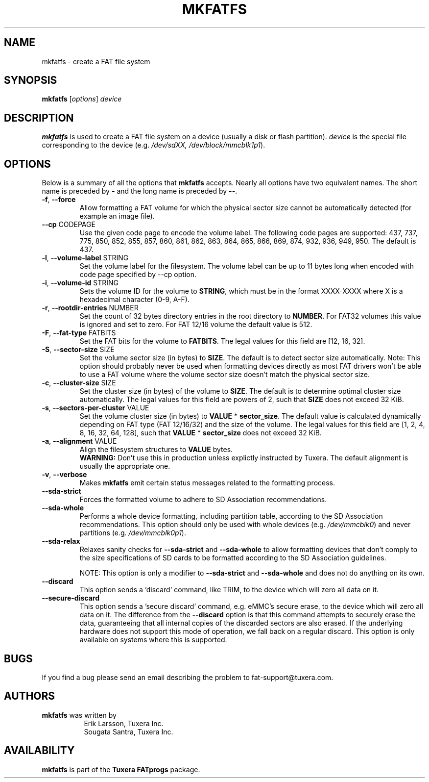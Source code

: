.\" Copyright (c) 2014 Sougata Santra / Tuxera Inc.
.\" Copyright (c) 2011 Erik Larsson / Tuxera Inc.
.\"
.TH MKFATFS 8 "March 2014" "Tuxera TFATprogs 3021.4.15.7"
.SH NAME
mkfatfs \- create a FAT file system
.SH SYNOPSIS
.B mkfatfs
[\fIoptions\fR] \fIdevice\fR
.SH DESCRIPTION
.B mkfatfs
is used to create a FAT file system on a device (usually a disk or flash
partition).
.I device
is the special file corresponding to the device (e.g.
.IR /dev/sdXX, 
.IR /dev/block/mmcblk1p1 ).
.SH OPTIONS
Below is a summary of all the options that
.B mkfatfs
accepts.  Nearly all options have two equivalent names.  The short name is
preceded by
.B \-
and the long name is preceded by
.BR \-\- .
.TP
.TP
\fB\-f\fR, \fB\-\-force\fR
Allow formatting a FAT volume for which the physical sector size cannot be
automatically detected (for example an image file).
.TP
\fB\--cp\fR CODEPAGE
Use the given code page to encode the volume label. The following code pages
are supported: 437, 737, 775, 850, 852, 855, 857, 860, 861, 862, 863, 864, 865,
866, 869, 874, 932, 936, 949, 950. The default is 437.
.TP
\fB\-l\fR, \fB\-\-volume\-label\fR STRING
Set the volume label for the filesystem. The volume label can be up to 11
bytes long when encoded with code page specified by --cp option.
.TP
\fB\-i\fR, \fB\-\-volume\-id\fR STRING
Sets the volume ID for the volume to \fBSTRING\fR, which must be in the format
XXXX-XXXX where X is a hexadecimal character (0-9, A-F).
.TP
\fB\-r\fR, \fB\-\-rootdir\-entries\fR NUMBER
Set the count of 32 bytes directory entries in the root directory to \fBNUMBER\fR.
For FAT32 volumes this value is ignored and set to zero. For FAT 12/16 volume the
default value is 512.
.TP
\fB\-F\fR, \fB\-\-fat\-type\fR FATBITS
Set the FAT bits for the volume to \fBFATBITS\fR. The legal values for
this field are [12, 16, 32].
.TP
\fB\-S\fR, \fB\-\-sector\-size\fR SIZE
Set the volume sector size (in bytes) to \fBSIZE\fR. The default is to
detect sector size automatically. Note: This option should probably never be
used when formatting devices directly as most FAT drivers won't be able to use
a FAT volume where the volume sector size doesn't match the physical sector
size.
.TP
\fB\-c\fR, \fB\-\-cluster\-size\fR SIZE
Set the cluster size (in bytes) of the volume to \fBSIZE\fR. The default is to
determine optimal cluster size automatically. The legal values for this field
are powers of 2, such that \fBSIZE\fR does not exceed 32 KiB.
.TP
\fB\-s\fR, \fB\-\-sectors\-per\-cluster\fR VALUE
Set the volume cluster size (in bytes) to \fBVALUE\fR * \fBsector_size\fR.
The default value is calculated dynamically depending on FAT type
(FAT 12/16/32) and the size of the volume. The legal values for this field
are [1, 2, 4, 8, 16, 32, 64, 128], such that \fBVALUE\fR * \fBsector_size\fR
does not exceed 32 KiB.
.TP
\fB\-a\fR, \fB\-\-alignment\fR VALUE
Align the filesystem structures to \fBVALUE\fR bytes.
.br
\fBWARNING:\fR Don't use this in production unless explictly instructed by
Tuxera. The default alignment is usually the appropriate one.
.TP
\fB\-v\fR, \fB\-\-verbose\fR
Makes
.B mkfatfs
emit certain status messages related to the formatting process.
.TP
\fB\-\-sda\-strict\fR
Forces the formatted volume to adhere to SD Association recommendations.
.TP
\fB\-\-sda\-whole\fR
Performs a whole device formatting, including partition table, according to the
SD Association recommendations. This option should only be used with whole
devices (e.g. \fI/dev/mmcblk0\fR) and never partitions (e.g. \fI/dev/mmcblk0p1\fR).
.TP
\fB\-\-sda\-relax\fR
Relaxes sanity checks for \fB\-\-sda\-strict\fR and \fB\-\-sda\-whole\fR to
allow formatting devices that don't comply to the size specifications of SD
cards to be formatted according to the SD Association guidelines.

NOTE: This option is only a modifier to \fB\-\-sda\-strict\fR and
\fB\-\-sda\-whole\fR and does not do anything on its own.
.TP
\fB\-\-discard\fR
This option sends a 'discard' command, like TRIM, to the device
which will zero all data on it.
.TP
\fB\-\-secure\-discard\fR
This option sends a 'secure discard' command, e.g. eMMC's secure erase, to the
device which will zero all data on it. The difference from the \fB\-\-discard\fR
option is that this command attempts to securely erase the data, guaranteeing
that all internal copies of the discarded sectors are also erased. If the
underlying hardware does not support this mode of operation, we fall back on a
regular discard. This option is only available on systems where this is
supported.
.SH BUGS
If you find a bug please send an email describing the problem to 
fat-support@tuxera.com.
.SH AUTHORS
.B mkfatfs
was written by
.RS 8
Erik Larsson, Tuxera Inc.
.br
Sougata Santra, Tuxera Inc.
.RE
.SH AVAILABILITY
.B mkfatfs
is part of the
.B Tuxera FATprogs
package.
